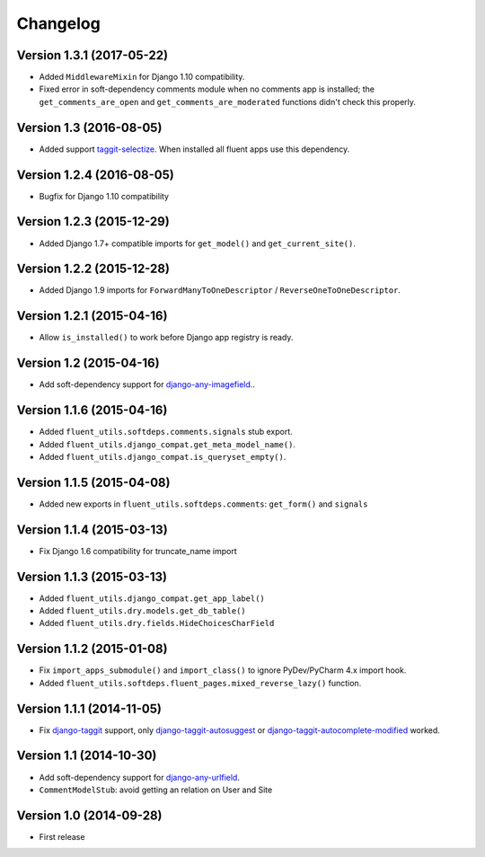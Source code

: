 Changelog
=========

Version 1.3.1 (2017-05-22)
--------------------------

* Added ``MiddlewareMixin`` for Django 1.10 compatibility.
* Fixed error in soft-dependency comments module when no comments app is installed;
  the ``get_comments_are_open`` and ``get_comments_are_moderated`` functions didn't check this properly.


Version 1.3 (2016-08-05)
------------------------

* Added support taggit-selectize_.
  When installed all fluent apps use this dependency.


Version 1.2.4 (2016-08-05)
--------------------------

* Bugfix for Django 1.10 compatibility


Version 1.2.3 (2015-12-29)
--------------------------

* Added Django 1.7+ compatible imports for ``get_model()`` and ``get_current_site()``.


Version 1.2.2 (2015-12-28)
--------------------------

* Added Django 1.9 imports for ``ForwardManyToOneDescriptor`` / ``ReverseOneToOneDescriptor``.


Version 1.2.1 (2015-04-16)
--------------------------

* Allow ``is_installed()`` to work before Django app registry is ready.


Version 1.2 (2015-04-16)
------------------------

* Add soft-dependency support for django-any-imagefield_..

Version 1.1.6 (2015-04-16)
--------------------------

* Added ``fluent_utils.softdeps.comments.signals`` stub export.
* Added ``fluent_utils.django_compat.get_meta_model_name()``.
* Added ``fluent_utils.django_compat.is_queryset_empty()``.

Version 1.1.5 (2015-04-08)
--------------------------

* Added new exports in ``fluent_utils.softdeps.comments``: ``get_form()`` and ``signals``


Version 1.1.4 (2015-03-13)
--------------------------

* Fix Django 1.6 compatibility for truncate_name import


Version 1.1.3 (2015-03-13)
--------------------------

* Added ``fluent_utils.django_compat.get_app_label()``
* Added ``fluent_utils.dry.models.get_db_table()``
* Added ``fluent_utils.dry.fields.HideChoicesCharField``


Version 1.1.2 (2015-01-08)
--------------------------

* Fix ``import_apps_submodule()`` and ``import_class()`` to ignore PyDev/PyCharm 4.x import hook.
* Added ``fluent_utils.softdeps.fluent_pages.mixed_reverse_lazy()`` function.


Version 1.1.1 (2014-11-05)
--------------------------

* Fix django-taggit_ support, only django-taggit-autosuggest_ or django-taggit-autocomplete-modified_ worked.


Version 1.1 (2014-10-30)
------------------------

* Add soft-dependency support for django-any-urlfield_.
* ``CommentModelStub``: avoid getting an relation on User and Site


Version 1.0 (2014-09-28)
------------------------

* First release


.. _django-any-urlfield: https://github.com/edoburu/django-any-urlfield
.. _django-any-imagefield: https://github.com/edoburu/django-any-imagefield
.. _django-taggit: https://github.com/alex/django-taggit
.. _django-taggit-autosuggest: https://bitbucket.org/fabian/django-taggit-autosuggest
.. _django-taggit-autocomplete-modified: http://packages.python.org/django-taggit-autocomplete-modified/
.. _taggit-selectize: https://github.com/chhantyal/taggit-selectize
